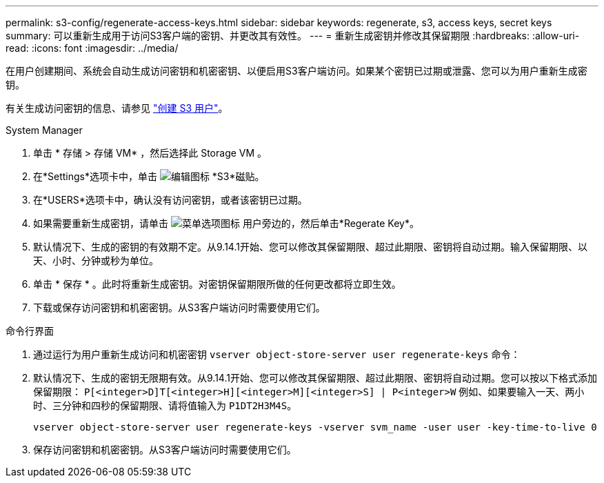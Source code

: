 ---
permalink: s3-config/regenerate-access-keys.html 
sidebar: sidebar 
keywords: regenerate, s3, access keys, secret keys 
summary: 可以重新生成用于访问S3客户端的密钥、并更改其有效性。 
---
= 重新生成密钥并修改其保留期限
:hardbreaks:
:allow-uri-read: 
:icons: font
:imagesdir: ../media/


[role="lead"]
在用户创建期间、系统会自动生成访问密钥和机密密钥、以便启用S3客户端访问。如果某个密钥已过期或泄露、您可以为用户重新生成密钥。

有关生成访问密钥的信息、请参见 link:../s3-config/create-s3-user-task.html["创建 S3 用户"]。

[role="tabbed-block"]
====
.System Manager
--
. 单击 * 存储 > 存储 VM* ，然后选择此 Storage VM 。
. 在*Settings*选项卡中，单击 image:icon_pencil.gif["编辑图标"] *S3*磁贴。
. 在*USERS*选项卡中，确认没有访问密钥，或者该密钥已过期。
. 如果需要重新生成密钥，请单击 image:icon_kabob.gif["菜单选项图标"] 用户旁边的，然后单击*Regerate Key*。
. 默认情况下、生成的密钥的有效期不定。从9.14.1开始、您可以修改其保留期限、超过此期限、密钥将自动过期。输入保留期限、以天、小时、分钟或秒为单位。
. 单击 * 保存 * 。此时将重新生成密钥。对密钥保留期限所做的任何更改都将立即生效。
. 下载或保存访问密钥和机密密钥。从S3客户端访问时需要使用它们。


--
.命令行界面
--
. 通过运行为用户重新生成访问和机密密钥 `vserver object-store-server user regenerate-keys` 命令：
. 默认情况下、生成的密钥无限期有效。从9.14.1开始、您可以修改其保留期限、超过此期限、密钥将自动过期。您可以按以下格式添加保留期限： `P[<integer>D]T[<integer>H][<integer>M][<integer>S] | P<integer>W`
例如、如果要输入一天、两小时、三分钟和四秒的保留期限、请将值输入为 `P1DT2H3M4S`。
+
[listing]
----
vserver object-store-server user regenerate-keys -vserver svm_name -user user -key-time-to-live 0
----
. 保存访问密钥和机密密钥。从S3客户端访问时需要使用它们。


--
====